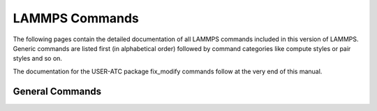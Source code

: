 LAMMPS Commands
###############

The following pages contain the detailed documentation of all
LAMMPS commands included in this version of LAMMPS. Generic
commands are listed first (in alphabetical order) followed by
command categories like compute styles or pair styles and so on.

The documentation for the USER-ATC package fix\_modify commands
follow at the very end of this manual.

General Commands
****************

